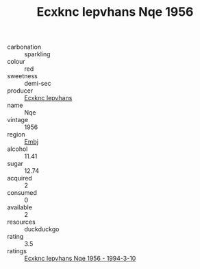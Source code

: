 :PROPERTIES:
:ID:                     5fa3fcba-935c-48e3-bc7a-e6e3a67f68f6
:END:
#+TITLE: Ecxknc Iepvhans Nqe 1956

- carbonation :: sparkling
- colour :: red
- sweetness :: demi-sec
- producer :: [[id:e9b35e4c-e3b7-4ed6-8f3f-da29fba78d5b][Ecxknc Iepvhans]]
- name :: Nqe
- vintage :: 1956
- region :: [[id:fc068556-7250-4aaf-80dc-574ec0c659d9][Embj]]
- alcohol :: 11.41
- sugar :: 12.74
- acquired :: 2
- consumed :: 0
- available :: 2
- resources :: duckduckgo
- rating :: 3.5
- ratings :: [[id:bda77958-ee20-4499-a078-3217905d974c][Ecxknc Iepvhans Nqe 1956 - 1994-3-10]]


